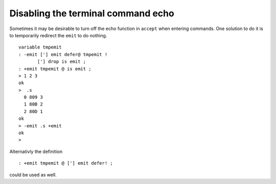===================================
Disabling the terminal command echo
===================================

Sometimes it may be desirable to turn off the echo function
in ``accept`` when entering commands. One solution to
do it is to temporarily redirect the ``emit`` to do
nothing. 

::

 variable tmpemit
 : -emit ['] emit defer@ tmpemit !
        ['] drop is emit ;
 : +emit tmpemit @ is emit ;
 > 1 2 3
 ok
 >  .s
   0 809 3
   1 80B 2
   2 80D 1
 ok
 > -emit .s +emit
 ok
 >

Alternativly the definition

::

 : +emit tmpemit @ ['] emit defer! ;

could be used as well.

